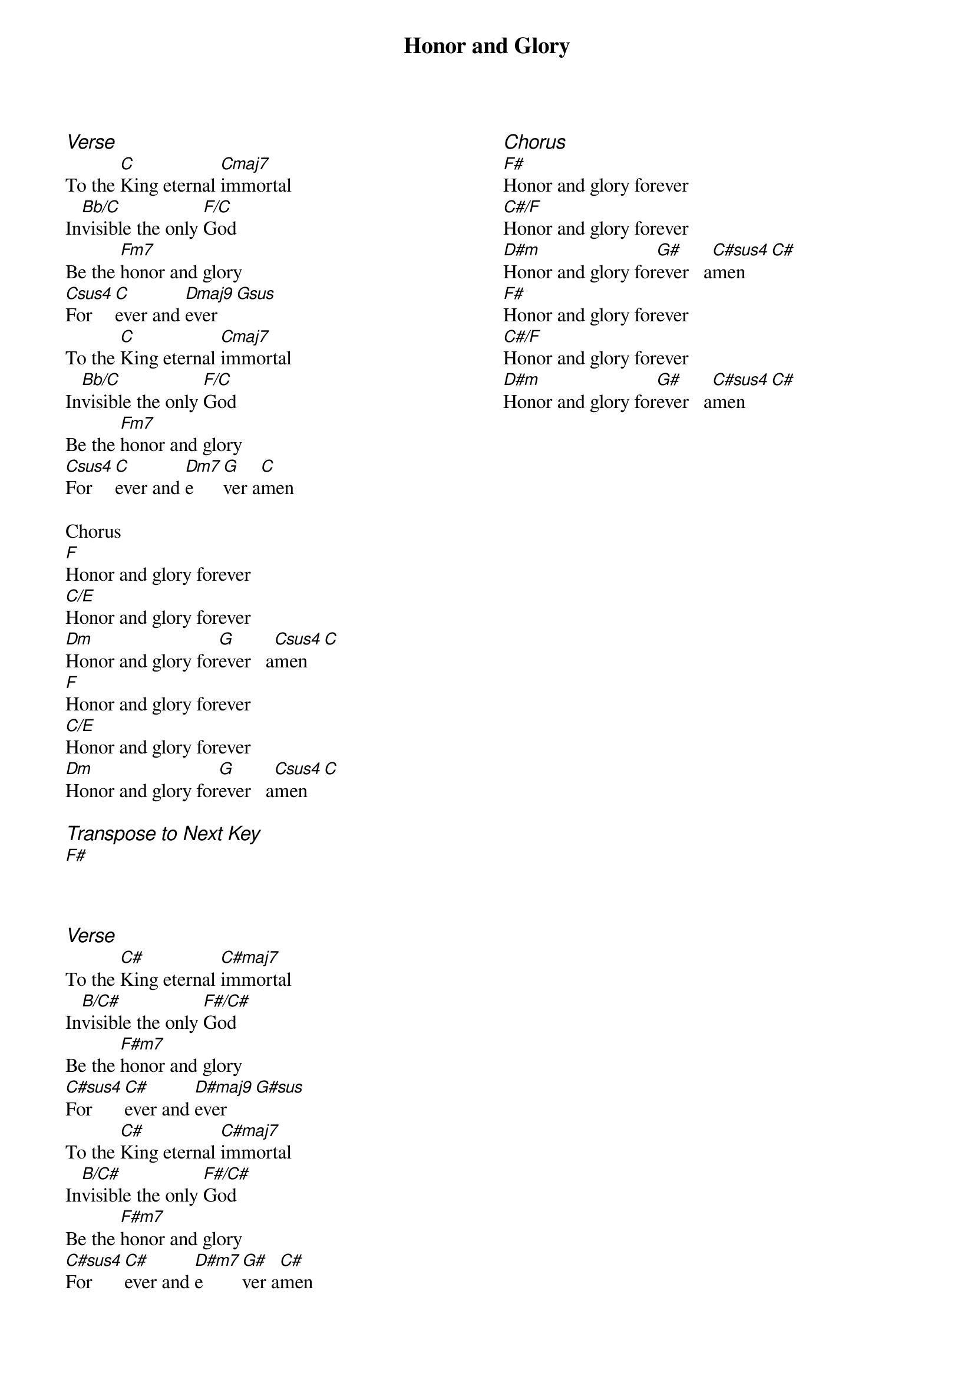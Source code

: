{title: Honor and Glory}
{ng}
{columns: 2}

{ci:Verse}
To the [C]King eternal [Cmaj7]immortal
In[Bb/C]visible the only [F/C]God
Be the [Fm7]honor and glory
[Csus4]For[C]ever and [Dmaj9]ever [Gsus]
To the [C]King eternal [Cmaj7]immortal
In[Bb/C]visible the only [F/C]God
Be the [Fm7]honor and glory
[Csus4]For[C]ever and [Dm7]e[G]ver a[C]men

Chorus
[F]Honor and glory forever
[C/E]Honor and glory forever
[Dm]Honor and glory for[G]ever   a[Csus4]men [C]
[F]Honor and glory forever
[C/E]Honor and glory forever
[Dm]Honor and glory for[G]ever   a[Csus4]men [C]

{ci:Transpose to Next Key}
[F#]



{ci:Verse}
To the [C#]King eternal [C#maj7]immortal
In[B/C#]visible the only [F#/C#]God
Be the [F#m7]honor and glory
[C#sus4]For[C#]ever and [D#maj9]ever [G#sus]
To the [C#]King eternal [C#maj7]immortal
In[B/C#]visible the only [F#/C#]God
Be the [F#m7]honor and glory
[C#sus4]For[C#]ever and [D#m7]e[G#]ver a[C#]men

{ci:Chorus}
[F#]Honor and glory forever
[C#/F]Honor and glory forever
[D#m]Honor and glory for[G#]ever   a[C#sus4]men [C#]
[F#]Honor and glory forever
[C#/F]Honor and glory forever
[D#m]Honor and glory for[G#]ever   a[C#sus4]men [C#]